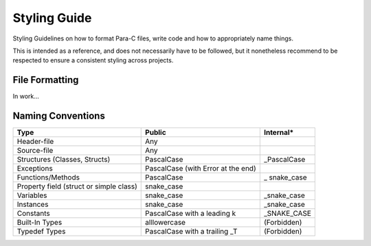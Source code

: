 *************
Styling Guide
*************

Styling Guidelines on how to format Para-C files, write code and how to
appropriately name things.

This is intended as a reference, and does not necessarily have to be followed,
but it nonetheless recommend to be respected to ensure a consistent styling
across projects.

File Formatting
===============

In work...

Naming Conventions
==================

+--------------------------------------------+---------------------------------------+-----------------+
| Type                                       | Public                                | Internal*       |
+============================================+=======================================+=================+
|                                            |                                       |                 |
| Header-file                                | Any                                   |                 |
+--------------------------------------------+---------------------------------------+-----------------+
|                                            |                                       |                 |
| Source-file                                | Any                                   |                 |
+--------------------------------------------+---------------------------------------+-----------------+
|                                            |                                       |                 |
| Structures (Classes, Structs)              | PascalCase                            | _PascalCase     |
+--------------------------------------------+---------------------------------------+-----------------+
|                                            |                                       |                 |
| Exceptions                                 | PascalCase (with Error at the end)    |                 |
+--------------------------------------------+---------------------------------------+-----------------+
|                                            |                                       |                 |
| Functions/Methods                          | PascalCase                            | _ snake_case    |
+--------------------------------------------+---------------------------------------+-----------------+
|                                            |                                       |                 |
| Property field (struct or simple class)    | snake_case                            |                 |
+--------------------------------------------+---------------------------------------+-----------------+
|                                            |                                       |                 |
| Variables                                  | snake_case                            | _snake_case     |
+--------------------------------------------+---------------------------------------+-----------------+
|                                            |                                       |                 |
| Instances                                  | snake_case                            | _snake_case     |
+--------------------------------------------+---------------------------------------+-----------------+
|                                            |                                       |                 |
| Constants                                  | PascalCase with a leading k           | _SNAKE_CASE     |
+--------------------------------------------+---------------------------------------+-----------------+
|                                            |                                       |                 |
| Built-In Types                             | alllowercase                          | (Forbidden)     |
+--------------------------------------------+---------------------------------------+-----------------+
|                                            |                                       |                 |
| Typedef Types                              | PascalCase with a trailing _T         | (Forbidden)     |
+--------------------------------------------+---------------------------------------+-----------------+